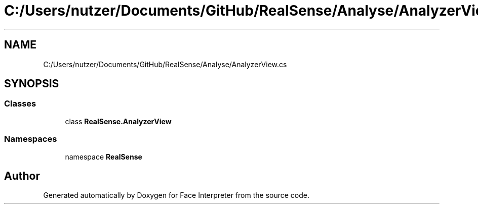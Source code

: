 .TH "C:/Users/nutzer/Documents/GitHub/RealSense/Analyse/AnalyzerView.cs" 3 "Fri Jul 21 2017" "Face Interpreter" \" -*- nroff -*-
.ad l
.nh
.SH NAME
C:/Users/nutzer/Documents/GitHub/RealSense/Analyse/AnalyzerView.cs
.SH SYNOPSIS
.br
.PP
.SS "Classes"

.in +1c
.ti -1c
.RI "class \fBRealSense\&.AnalyzerView\fP"
.br
.in -1c
.SS "Namespaces"

.in +1c
.ti -1c
.RI "namespace \fBRealSense\fP"
.br
.in -1c
.SH "Author"
.PP 
Generated automatically by Doxygen for Face Interpreter from the source code\&.
